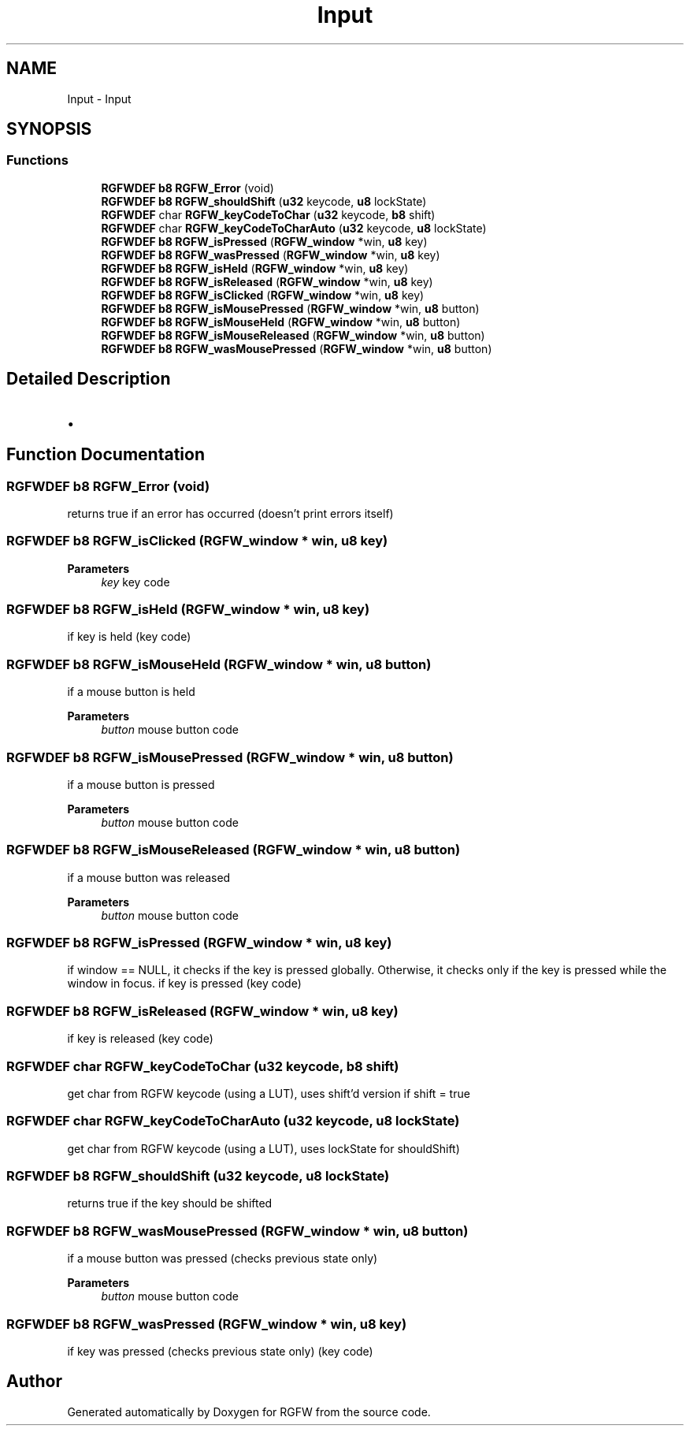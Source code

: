.TH "Input" 3 "Sat Sep 28 2024" "RGFW" \" -*- nroff -*-
.ad l
.nh
.SH NAME
Input \- Input
.SH SYNOPSIS
.br
.PP
.SS "Functions"

.in +1c
.ti -1c
.RI "\fBRGFWDEF\fP \fBb8\fP \fBRGFW_Error\fP (void)"
.br
.ti -1c
.RI "\fBRGFWDEF\fP \fBb8\fP \fBRGFW_shouldShift\fP (\fBu32\fP keycode, \fBu8\fP lockState)"
.br
.ti -1c
.RI "\fBRGFWDEF\fP char \fBRGFW_keyCodeToChar\fP (\fBu32\fP keycode, \fBb8\fP shift)"
.br
.ti -1c
.RI "\fBRGFWDEF\fP char \fBRGFW_keyCodeToCharAuto\fP (\fBu32\fP keycode, \fBu8\fP lockState)"
.br
.ti -1c
.RI "\fBRGFWDEF\fP \fBb8\fP \fBRGFW_isPressed\fP (\fBRGFW_window\fP *win, \fBu8\fP key)"
.br
.ti -1c
.RI "\fBRGFWDEF\fP \fBb8\fP \fBRGFW_wasPressed\fP (\fBRGFW_window\fP *win, \fBu8\fP key)"
.br
.ti -1c
.RI "\fBRGFWDEF\fP \fBb8\fP \fBRGFW_isHeld\fP (\fBRGFW_window\fP *win, \fBu8\fP key)"
.br
.ti -1c
.RI "\fBRGFWDEF\fP \fBb8\fP \fBRGFW_isReleased\fP (\fBRGFW_window\fP *win, \fBu8\fP key)"
.br
.ti -1c
.RI "\fBRGFWDEF\fP \fBb8\fP \fBRGFW_isClicked\fP (\fBRGFW_window\fP *win, \fBu8\fP key)"
.br
.ti -1c
.RI "\fBRGFWDEF\fP \fBb8\fP \fBRGFW_isMousePressed\fP (\fBRGFW_window\fP *win, \fBu8\fP button)"
.br
.ti -1c
.RI "\fBRGFWDEF\fP \fBb8\fP \fBRGFW_isMouseHeld\fP (\fBRGFW_window\fP *win, \fBu8\fP button)"
.br
.ti -1c
.RI "\fBRGFWDEF\fP \fBb8\fP \fBRGFW_isMouseReleased\fP (\fBRGFW_window\fP *win, \fBu8\fP button)"
.br
.ti -1c
.RI "\fBRGFWDEF\fP \fBb8\fP \fBRGFW_wasMousePressed\fP (\fBRGFW_window\fP *win, \fBu8\fP button)"
.br
.in -1c
.SH "Detailed Description"
.PP 

.IP "\(bu" 2

.PP

.SH "Function Documentation"
.PP 
.SS "\fBRGFWDEF\fP \fBb8\fP RGFW_Error (void)"
returns true if an error has occurred (doesn't print errors itself) 
.SS "\fBRGFWDEF\fP \fBb8\fP RGFW_isClicked (\fBRGFW_window\fP * win, \fBu8\fP key)"

.PP
\fBParameters\fP
.RS 4
\fIkey\fP key code 
.RE
.PP

.SS "\fBRGFWDEF\fP \fBb8\fP RGFW_isHeld (\fBRGFW_window\fP * win, \fBu8\fP key)"
if key is held (key code) 
.SS "\fBRGFWDEF\fP \fBb8\fP RGFW_isMouseHeld (\fBRGFW_window\fP * win, \fBu8\fP button)"
if a mouse button is held 
.PP
\fBParameters\fP
.RS 4
\fIbutton\fP mouse button code 
.RE
.PP

.SS "\fBRGFWDEF\fP \fBb8\fP RGFW_isMousePressed (\fBRGFW_window\fP * win, \fBu8\fP button)"
if a mouse button is pressed 
.PP
\fBParameters\fP
.RS 4
\fIbutton\fP mouse button code 
.RE
.PP

.SS "\fBRGFWDEF\fP \fBb8\fP RGFW_isMouseReleased (\fBRGFW_window\fP * win, \fBu8\fP button)"
if a mouse button was released 
.PP
\fBParameters\fP
.RS 4
\fIbutton\fP mouse button code 
.RE
.PP

.SS "\fBRGFWDEF\fP \fBb8\fP RGFW_isPressed (\fBRGFW_window\fP * win, \fBu8\fP key)"
if window == NULL, it checks if the key is pressed globally\&. Otherwise, it checks only if the key is pressed while the window in focus\&. if key is pressed (key code) 
.SS "\fBRGFWDEF\fP \fBb8\fP RGFW_isReleased (\fBRGFW_window\fP * win, \fBu8\fP key)"
if key is released (key code) 
.SS "\fBRGFWDEF\fP char RGFW_keyCodeToChar (\fBu32\fP keycode, \fBb8\fP shift)"
get char from RGFW keycode (using a LUT), uses shift'd version if shift = true 
.SS "\fBRGFWDEF\fP char RGFW_keyCodeToCharAuto (\fBu32\fP keycode, \fBu8\fP lockState)"
get char from RGFW keycode (using a LUT), uses lockState for shouldShift) 
.SS "\fBRGFWDEF\fP \fBb8\fP RGFW_shouldShift (\fBu32\fP keycode, \fBu8\fP lockState)"
returns true if the key should be shifted 
.SS "\fBRGFWDEF\fP \fBb8\fP RGFW_wasMousePressed (\fBRGFW_window\fP * win, \fBu8\fP button)"
if a mouse button was pressed (checks previous state only) 
.PP
\fBParameters\fP
.RS 4
\fIbutton\fP mouse button code 
.RE
.PP

.SS "\fBRGFWDEF\fP \fBb8\fP RGFW_wasPressed (\fBRGFW_window\fP * win, \fBu8\fP key)"
if key was pressed (checks previous state only) (key code) 
.SH "Author"
.PP 
Generated automatically by Doxygen for RGFW from the source code\&.
